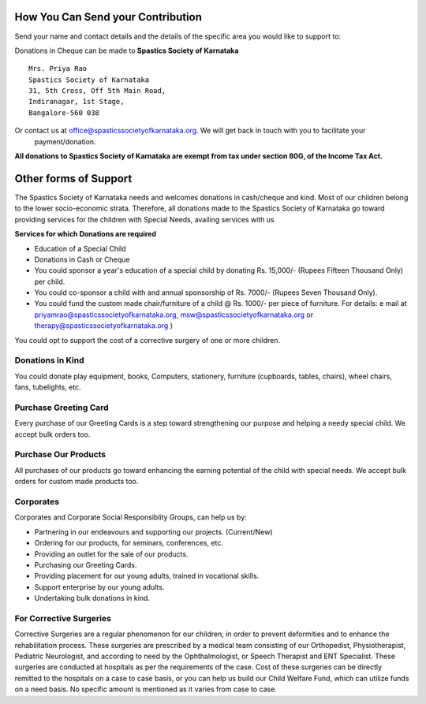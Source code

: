 .. title: Donate
.. slug: donate
.. date: 2017-12-10 22:52:36 UTC+05:30
.. tags:
.. category:
.. link:
.. description:
.. type: text

How You Can Send your Contribution
----------------------------------

Send your name and contact details and the details of the specific area you would like to support to:

Donations in Cheque can be made to **Spastics Society of Karnataka**

::

    Mrs. Priya Rao
    Spastics Society of Karnataka
    31, 5th Cross, Off 5th Main Road,
    Indiranagar, 1st Stage,
    Bangalore-560 038

Or contact us at office@spasticssocietyofkarnataka.org. We will get back in touch with you to facilitate your
 payment/donation.

**All donations to Spastics Society of Karnataka are exempt from tax under section 80G, of the Income Tax Act.**


Other forms of Support
----------------------

The Spastics Society of Karnataka needs and welcomes donations in cash/cheque and kind. Most of our
children belong to the lower socio-economic strata. Therefore, all donations made to the Spastics Society
of Karnataka go toward providing services for the children with Special Needs, availing services with us

**Services for which Donations are required**

* Education of a Special Child
* Donations in Cash or Cheque

* You could sponsor a year's education of a special child by donating Rs. 15,000/- (Rupees Fifteen Thousand Only) per
  child.
* You could co-sponsor a child with and annual sponsorship of Rs. 7000/- (Rupees Seven Thousand Only).
* You could fund the custom made chair/furniture of a child @ Rs. 1000/- per piece of furniture.
  For details: e mail at priyamrao@spasticssocietyofkarnataka.org,
  msw@spasticssocietyofkarnataka.org or therapy@spasticssocietyofkarnataka.org )

You could opt to support the cost of a corrective surgery of one or more children.

Donations in Kind
=================

You could donate play equipment, books, Computers, stationery, furniture
(cupboards, tables, chairs), wheel chairs, fans, tubelights, etc.


Purchase Greeting Card
======================

Every purchase of our Greeting Cards is a step toward strengthening our
purpose and helping a needy special child. We accept bulk orders too.

Purchase Our Products
=====================

All purchases of our products go toward enhancing the earning potential of the
child with special needs. We accept bulk orders for custom made products too.

Corporates
==========

Corporates and Corporate Social Responsiblity Groups, can help us by:

* Partnering in our endeavours and supporting our projects. (Current/New)
* Ordering for our products, for seminars, conferences, etc.
* Providing an outlet for the sale of our products.
* Purchasing our Greeting Cards.
* Providing placement for our young adults, trained in vocational skills.
* Support enterprise by our young adults.
* Undertaking bulk donations in kind.

For Corrective Surgeries
========================

Corrective Surgeries are a regular phenomenon for our children, in order to prevent deformities and to enhance
the rehabilitation process. These surgeries are prescribed by a medical team consisting of our Orthopedist,
Physiotherapist, Pediatric Neurologist, and according to need by the Ophthalmologist, or Speech Therapist and ENT
Specialist. These surgeries are conducted at hospitals as per the requirements of the case. Cost of these surgeries
can be directly remitted to the hospitals on a case to case basis, or you can help us build our Child Welfare
Fund, which can utilize funds on a need basis. No specific amount is mentioned as it varies from case to case.
